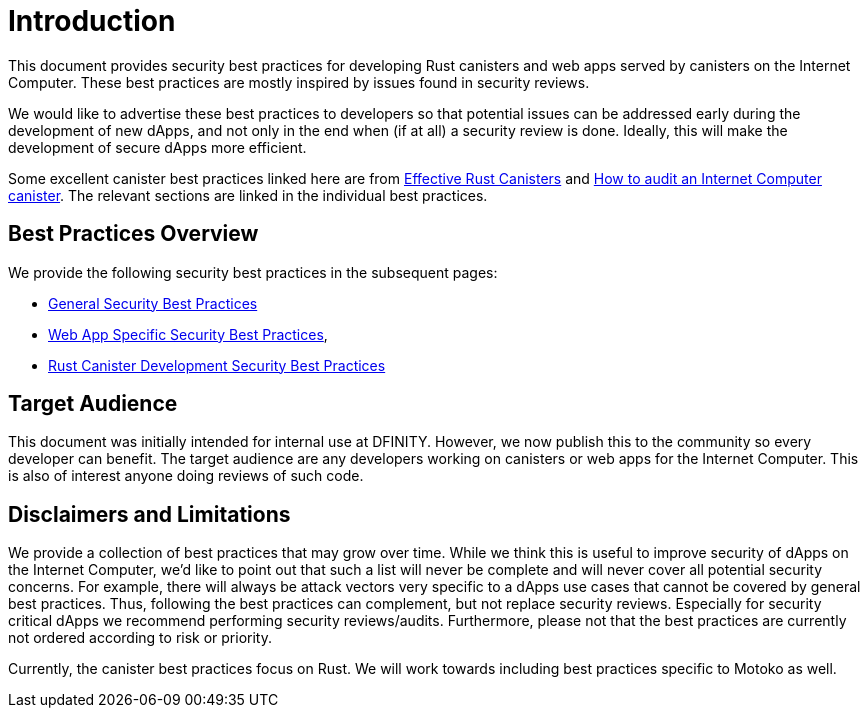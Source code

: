 = Introduction
:keywords: Internet Computer,blockchain,protocol,replica,subnet,data center,canister,developer, security, security best practices
:proglang: Motoko, Rust
:platform: Internet Computer platform
:company-id: DFINITY

:toc:

This document provides security best practices for developing Rust canisters and web apps served by canisters on the Internet Computer. These best practices are mostly inspired by issues found in security reviews.

We would like to advertise these best practices to developers so that potential issues can be addressed early during the development of new dApps, and not only in the end when (if at all) a security review is done. Ideally, this will make the development of secure dApps more efficient.

Some excellent canister best practices linked here are from link:https://mmapped.blog/posts/01-effective-rust-canisters.html[Effective Rust Canisters] and link:https://www.joachim-breitner.de/blog/788-How_to_audit_an_Internet_Computer_canister[How to audit an Internet Computer canister]. The relevant sections are linked in the individual best practices.

== Best Practices Overview

We provide the following security best practices in the subsequent pages:

* link:general-security-best-practices.adoc[General Security Best Practices]
* link:web-app-development-security-best-practices.adoc[Web App Specific Security Best Practices],
* link:rust-canister-development-security-best-practices.adoc[Rust Canister Development Security Best Practices]

== Target Audience

This document was initially intended for internal use at DFINITY. However, we now publish this to the community so every developer can benefit. The target audience are any developers working on canisters or web apps for the Internet Computer. This is also of interest anyone doing reviews of such code.

== Disclaimers and Limitations

We provide a collection of best practices that may grow over time. While we think this is useful to improve security of dApps on the Internet Computer, we’d like to point out that such a list will never be complete and will never cover all potential security concerns. For example, there will always be attack vectors very specific to a dApps use cases that cannot be covered by general best practices. Thus, following the best practices can complement, but not replace security reviews. Especially for security critical dApps we recommend performing security reviews/audits. Furthermore, please not that the best practices are currently not ordered according to risk or priority.

Currently, the canister best practices focus on Rust. We will work towards including best practices specific to Motoko as well.
